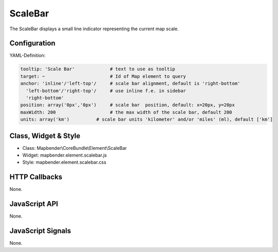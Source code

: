 .. _scalebar:

ScaleBar
***********************

The ScaleBar displays a small line indicator representing the current map scale.

.. image:: ../../../../../figures/scalebar.png
     :scale: 100

Configuration
=============

.. image:: ../../../../../figures/scalebar_configuration.png
     :scale: 80

YAML-Definition:

.. code-block:: yaml

   tooltip: 'Scale Bar'             # text to use as tooltip
   target: ~                        # Id of Map element to query
   anchor: 'inline'/'left-top'/     # scale bar alignment, default is 'right-bottom'
     'left-bottom'/'right-top'/     # use inline f.e. in sidebar
     'right-bottom'     
   position: array('0px','0px')     # scale bar  position, default: x=20px, y=20px
   maxWidth: 200                    # the max width of the scale bar, default 200
   units: array('km')          # scale bar units 'kilometer' and/or 'miles' (ml), default ['km']

Class, Widget & Style
============================

* Class: Mapbender\\CoreBundle\\Element\\ScaleBar
* Widget: mapbender.element.scalebar.js
* Style: mapbender.element.scalebar.css

HTTP Callbacks
==============

None.

JavaScript API
==============

None.

JavaScript Signals
==================

None.
